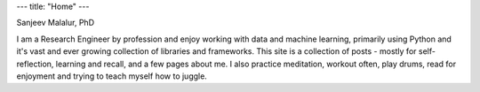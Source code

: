---
title: "Home"
---

.. image:: Malalur.jpeg
   :scale: 10 %
   :align: center
   :class: br-100 gray ba b--black-10 h3 w3

.. class:: f5 f4-ns fw6 mid-gray

Sanjeev Malalur, PhD

I am a Research Engineer by profession and enjoy working with data and machine learning, primarily using Python and it's vast and ever growing collection of libraries and frameworks. This site is a collection of posts - mostly for self-reflection, learning and recall, and a few pages about me. I also practice meditation, workout often, play drums, read for enjoyment and trying to teach myself how to juggle.
